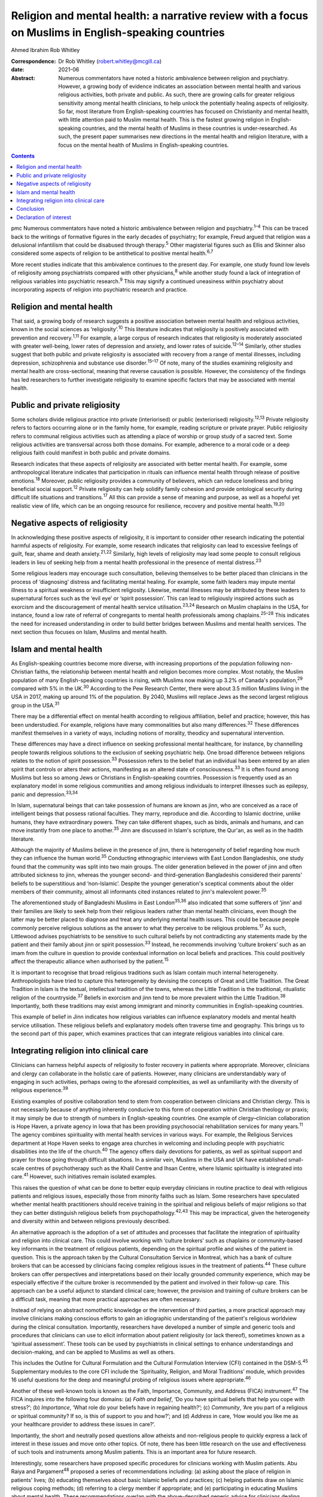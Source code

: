 ====================================================================================================
Religion and mental health: a narrative review with a focus on Muslims in English-speaking countries
====================================================================================================



Ahmed Ibrahim
Rob Whitley

:Correspondence: Dr Rob Whitley (robert.whitley@mcgill.ca)

:date: 2021-06

:Abstract:
   Numerous commentators have noted a historic ambivalence between
   religion and psychiatry. However, a growing body of evidence
   indicates an association between mental health and various religious
   activities, both private and public. As such, there are growing calls
   for greater religious sensitivity among mental health clinicians, to
   help unlock the potentially healing aspects of religiosity. So far,
   most literature from English-speaking countries has focused on
   Christianity and mental health, with little attention paid to Muslim
   mental health. This is the fastest growing religion in
   English-speaking countries, and the mental health of Muslims in these
   countries is under-researched. As such, the present paper summarises
   new directions in the mental health and religion literature, with a
   focus on the mental health of Muslims in English-speaking countries.


.. contents::
   :depth: 3
..

pmc
Numerous commentators have noted a historic ambivalence between religion
and psychiatry.\ :sup:`1–4` This can be traced back to the writings of
formative figures in the early decades of psychiatry; for example, Freud
argued that religion was a delusional infantilism that could be
disabused through therapy.\ :sup:`5` Other magisterial figures such as
Ellis and Skinner also considered some aspects of religion to be
antithetical to positive mental health.\ :sup:`6,7`

More recent studies indicate that this ambivalence continues to the
present day. For example, one study found low levels of religiosity
among psychiatrists compared with other physicians,\ :sup:`8` while
another study found a lack of integration of religious variables into
psychiatric research.\ :sup:`9` This may signify a continued uneasiness
within psychiatry about incorporating aspects of religion into
psychiatric research and practice.

.. _sec1:

Religion and mental health
==========================

That said, a growing body of research suggests a positive association
between mental health and religious activities, known in the social
sciences as ‘religiosity’.\ :sup:`10` This literature indicates that
religiosity is positively associated with prevention and
recovery.\ :sup:`1,11` For example, a large corpus of research indicates
that religiosity is moderately associated with greater well-being, lower
rates of depression and anxiety, and lower rates of
suicide.\ :sup:`12–14` Similarly, other studies suggest that both public
and private religiosity is associated with recovery from a range of
mental illnesses, including depression, schizophrenia and substance use
disorder.\ :sup:`15–17` Of note, many of the studies examining
religiosity and mental health are cross-sectional, meaning that reverse
causation is possible. However, the consistency of the findings has led
researchers to further investigate religiosity to examine specific
factors that may be associated with mental health.

.. _sec2:

Public and private religiosity
==============================

Some scholars divide religious practice into private (interiorised) or
public (exteriorised) religiosity.\ :sup:`12,13` Private religiosity
refers to factors occurring alone or in the family home, for example,
reading scripture or private prayer. Public religiosity refers to
communal religious activities such as attending a place of worship or
group study of a sacred text. Some religious activities are transversal
across both those domains. For example, adherence to a moral code or a
deep religious faith could manifest in both public and private domains.

Research indicates that these aspects of religiosity are associated with
better mental health. For example, some anthropological literature
indicates that participation in rituals can influence mental health
through release of positive emotions.\ :sup:`18` Moreover, public
religiosity provides a community of believers, which can reduce
loneliness and bring beneficial social support.\ :sup:`12` Private
religiosity can help solidify family cohesion and provide ontological
security during difficult life situations and transitions.\ :sup:`17`
All this can provide a sense of meaning and purpose, as well as a
hopeful yet realistic view of life, which can be an ongoing resource for
resilience, recovery and positive mental health.\ :sup:`19,20`

.. _sec3:

Negative aspects of religiosity
===============================

In acknowledging these positive aspects of religiosity, it is important
to consider other research indicating the potential harmful aspects of
religiosity. For example, some research indicates that religiosity can
lead to excessive feelings of guilt, fear, shame and death
anxiety.\ :sup:`21,22` Similarly, high levels of religiosity may lead
some people to consult religious leaders in lieu of seeking help from a
mental health professional in the presence of mental
distress.\ :sup:`23`

Some religious leaders may encourage such consultation, believing
themselves to be better placed than clinicians in the process of
‘diagnosing’ distress and facilitating mental healing. For example, some
faith leaders may impute mental illness to a spiritual weakness or
insufficient religiosity. Likewise, mental illnesses may be attributed
by these leaders to supernatural forces such as the ‘evil eye’ or
‘spirit possession’. This can lead to religiously inspired actions such
as exorcism and the discouragement of mental health service
utilisation.\ :sup:`23,24` Research on Muslim chaplains in the USA, for
instance, found a low rate of referral of congregants to mental health
professionals among chaplains.\ :sup:`25–28` This indicates the need for
increased understanding in order to build better bridges between Muslims
and mental health services. The next section thus focuses on Islam,
Muslims and mental health.

.. _sec4:

Islam and mental health
=======================

As English-speaking countries become more diverse, with increasing
proportions of the population following non-Christian faiths, the
relationship between mental health and religion becomes more complex.
Most notably, the Muslim population of many English-speaking countries
is rising, with Muslims now making up 3.2% of Canada's
population,\ :sup:`29` compared with 5% in the UK.\ :sup:`30` According
to the Pew Research Center, there were about 3.5 million Muslims living
in the USA in 2017, making up around 1% of the population. By 2040,
Muslims will replace Jews as the second largest religious group in the
USA.\ :sup:`31`

There may be a differential effect on mental health according to
religious affiliation, belief and practice; however, this has been
understudied. For example, religions have many commonalities but also
many differences.\ :sup:`32` These differences manifest themselves in a
variety of ways, including notions of morality, theodicy and
supernatural intervention.

These differences may have a direct influence on seeking professional
mental healthcare, for instance, by channelling people towards religious
solutions to the exclusion of seeking psychiatric help. One broad
difference between religions relates to the notion of spirit
possession.\ :sup:`33` Possession refers to the belief that an
individual has been entered by an alien spirit that controls or alters
their actions, manifesting as an altered state of
consciousness.\ :sup:`33` It is often found among Muslims but less so
among Jews or Christians in English-speaking countries. Possession is
frequently used as an explanatory model in some religious communities
and among religious individuals to interpret illnesses such as epilepsy,
panic and depression.\ :sup:`33,34`

In Islam, supernatural beings that can take possession of humans are
known as jinn, who are conceived as a race of intelligent beings that
possess rational faculties. They marry, reproduce and die. According to
Islamic doctrine, unlike humans, they have extraordinary powers. They
can take different shapes, such as birds, animals and humans, and can
move instantly from one place to another.\ :sup:`35` Jinn are discussed
in Islam's scripture, the Qur'an, as well as in the hadith literature.

Although the majority of Muslims believe in the presence of jinn, there
is heterogeneity of belief regarding how much they can influence the
human world.\ :sup:`35` Conducting ethnographic interviews with East
London Bangladeshis, one study found that the community was split into
two main groups. The older generation believed in the power of jinn and
often attributed sickness to jinn, whereas the younger second- and
third-generation Bangladeshis considered their parents' beliefs to be
superstitious and ‘non-Islamic’. Despite the younger generation's
sceptical comments about the older members of their community, almost
all informants cited instances related to jinn's malevolent
power.\ :sup:`35`

The aforementioned study of Bangladeshi Muslims in East
London\ :sup:`35,36` also indicated that some sufferers of ‘jinn’ and
their families are likely to seek help from their religious leaders
rather than mental health clinicians, even though the latter may be
better placed to diagnose and treat any underlying mental health issues.
This could be because people commonly perceive religious solutions as
the answer to what they perceive to be religious problems.\ :sup:`17` As
such, Littlewood advises psychiatrists to be sensitive to such cultural
beliefs by not contradicting any statements made by the patient and
their family about jinn or spirit possession.\ :sup:`33` Instead, he
recommends involving ‘culture brokers’ such as an imam from the culture
in question to provide contextual information on local beliefs and
practices. This could positively affect the therapeutic alliance when
authorised by the patient.\ :sup:`15`

It is important to recognise that broad religious traditions such as
Islam contain much internal heterogeneity. Anthropologists have tried to
capture this heterogeneity by devising the concepts of Great and Little
Tradition. The Great Tradition in Islam is the textual, intellectual
tradition of the towns, whereas the Little Tradition is the traditional,
ritualistic religion of the countryside.\ :sup:`37` Beliefs in exorcism
and jinn tend to be more prevalent within the Little
Tradition.\ :sup:`38` Importantly, both these traditions may exist among
immigrant and minority communities in English-speaking countries.

This example of belief in Jinn indicates how religious variables can
influence explanatory models and mental health service utilisation.
These religious beliefs and explanatory models often traverse time and
geography. This brings us to the second part of this paper, which
examines practices that can integrate religious variables into clinical
care.

.. _sec5:

Integrating religion into clinical care
=======================================

Clinicians can harness helpful aspects of religiosity to foster recovery
in patients where appropriate. Moreover, clinicians and clergy can
collaborate in the holistic care of patients. However, many clinicians
are understandably wary of engaging in such activities, perhaps owing to
the aforesaid complexities, as well as unfamiliarity with the diversity
of religious experience.\ :sup:`39`

Existing examples of positive collaboration tend to stem from
cooperation between clinicians and Christian clergy. This is not
necessarily because of anything inherently conducive to this form of
cooperation within Christian theology or praxis; it may simply be due to
strength of numbers in English-speaking countries. One example of
clergy–clinician collaboration is Hope Haven, a private agency in Iowa
that has been providing psychosocial rehabilitation services for many
years.\ :sup:`11` The agency combines spirituality with mental health
services in various ways. For example, the Religious Services department
at Hope Haven seeks to engage area churches in welcoming and including
people with psychiatric disabilities into the life of the
church.\ :sup:`40` The agency offers daily devotions for patients, as
well as spiritual support and prayer for those going through difficult
situations. In a similar vein, Muslims in the USA and UK have
established small-scale centres of psychotherapy such as the Khalil
Centre and Ihsan Centre, where Islamic spirituality is integrated into
care.\ :sup:`41` However, such initiatives remain isolated examples.

This raises the question of what can be done to better equip everyday
clinicians in routine practice to deal with religious patients and
religious issues, especially those from minority faiths such as Islam.
Some researchers have speculated whether mental health practitioners
should receive training in the spiritual and religious beliefs of major
religions so that they can better distinguish religious beliefs from
psychopathology.\ :sup:`42,43` This may be impractical, given the
heterogeneity and diversity within and between religions previously
described.

An alternative approach is the adoption of a set of attitudes and
processes that facilitate the integration of spirituality and religion
into clinical care. This could involve working with ‘culture brokers’
such as chaplains or community-based key informants in the treatment of
religious patients, depending on the spiritual profile and wishes of the
patient in question. This is the approach taken by the Cultural
Consultation Service in Montreal, which has a bank of culture brokers
that can be accessed by clinicians facing complex religious issues in
the treatment of patients.\ :sup:`44` These culture brokers can offer
perspectives and interpretations based on their locally grounded
community experience, which may be especially effective if the culture
broker is recommended by the patient and involved in their follow-up
care. This approach can be a useful adjunct to standard clinical care;
however, the provision and training of culture brokers can be a
difficult task, meaning that more practical approaches are often
necessary.

Instead of relying on abstract nomothetic knowledge or the intervention
of third parties, a more practical approach may involve clinicians
making conscious efforts to gain an idiographic understanding of the
patient's religious worldview during the clinical consultation.
Importantly, researchers have developed a number of simple and generic
tools and procedures that clinicians can use to elicit information about
patient religiosity (or lack thereof), sometimes known as a ‘spiritual
assessment’. These tools can be used by psychiatrists in clinical
settings to enhance understandings and decision-making, and can be
applied to Muslims as well as others.

This includes the Outline for Cultural Formulation and the Cultural
Formulation Interview (CFI) contained in the DSM-5.\ :sup:`45`
Supplementary modules to the core CFI include the ‘Spirituality,
Religion, and Moral Traditions’ module, which provides 16 useful
questions for the deep and meaningful probing of religious issues where
appropriate.\ :sup:`46`

Another of these well-known tools is known as the Faith, Importance,
Community, and Address (FICA) instrument.\ :sup:`47` The FICA inquires
into the following four domains: (a) *Faith and belief*, ‘Do you have
spiritual beliefs that help you cope with stress?’; (b) *Importance*,
‘What role do your beliefs have in regaining health?’; (c) *Community*,
‘Are you part of a religious or spiritual community? If so, is this of
support to you and how?’; and (d) *Address* in care, ‘How would you like
me as your healthcare provider to address these issues in care?’.

Importantly, the short and neutrally posed questions allow atheists and
non-religious people to quickly express a lack of interest in these
issues and move onto other topics. Of note, there has been little
research on the use and effectiveness of such tools and instruments
among Muslim patients. This is an important area for future research.

Interestingly, some researchers have proposed specific procedures for
clinicians working with Muslim patients. Abu Raiya and
Pargament\ :sup:`48` proposed a series of recommendations including: (a)
asking about the place of religion in patients’ lives; (b) educating
themselves about basic Islamic beliefs and practices; (c) helping
patients draw on Islamic religious coping methods; (d) referring to a
clergy member if appropriate; and (e) participating in educating Muslims
about mental health. These recommendations overlap with the
above-described generic advice for clinicians dealing with religious
patients and could be a useful tool for working with Muslim patients.

All these tools have the potential to foster what has been termed
‘existential recovery’, defined as ‘having a sense of hope, empowerment,
agency, and spiritual well-being’.\ :sup:`49` For example, clinicians
may refer an isolated patient of faith to a sympathetic chaplain for
spiritual and social support, who may in turn link the patient to a
community of believers. However, such actions must be tailored to
individual need and preferences, and may be more difficult for patients
who are members of minority faiths such as Islam, where access to Muslim
chaplains is more limited.

Indeed, research shows that Muslim chaplains are underutilised in
English-speaking countries such as the USA.\ :sup:`25–27` In Britain,
one study of the provision of spiritual and pastoral care facilities in
a high-security hospital revealed that demand for pastoral care could be
significantly higher among Muslim patients compared to Christian
patients. With one Muslim chaplain employed part-time, the authors
argued that the allocation of chaplaincy resources should be re-examined
in light of the multi-faith nature of modern Britain.\ :sup:`50` This is
an area in need of further discussion and research.

In addition, clergy–clinician collaboration could be better attained by
giving mental health training to clergy and other religious leaders. In
fact, there are now a number of pastoral counselling programmes training
clergy and others to help people with mental health issues, using
evidence-based psychotherapies nested within a religious framework. Such
programmes can be found at prestigious US universities including New
York University and Northwestern University. Again, such initiatives
have predominantly involved Christian clergy; training of Muslim
religious leaders is lacking.\ :sup:`27` Likewise, counselling courses
are offered to the clergy by the Association of Christian Counsellors in
the UK, among others, but not for Muslim clergy *per se*.

Despite these efforts, there is a need for further research and action
in this regard. For example, a study of British clergy representing
Christianity, Judaism and Islam revealed that most members of the clergy
had received little or no training in mental health as part of their
ministry training.\ :sup:`4` The clergy members interviewed seldom
differentiated between psychotic illness and common mental disorders
such as depression and anxiety. Some members of the clergy interpreted
unusual or disturbing behaviour as a religious problem provoked by a
curse, witchcraft or spirit possession. In these cases, prayers and
exorcism were considered an appropriate response.\ :sup:`51`

It is unlikely that mental health training for the clergy will cause
these religious interpretations to disappear, because people may draw
upon more than one explanatory model at a time to explain distress.
However, training may give a more holistic understanding, and research
indicates that people often hold coexisting religious and psychiatric
explanatory models of mental illness, which can lead them to use various
modalities of healing in cases of mental distress.\ :sup:`17,52`

Indeed, it is important to communicate to clinicians and clergy that
religious and psychiatric intervention is not an ‘either-or’ scenario;
both deployed simultaneously could produce effective results. For
example, anthropological research indicates that certain rituals such as
prayer may be beneficial to the healing and recovery of some
individuals.\ :sup:`18` Thus, it is not advisable to reject such
practices out of hand without learning about the preferences and
worldviews of individual patients. This is where ‘spiritual assessment’
tools can be useful, even necessary.

.. _sec6:

Conclusion
==========

There is growing evidence that the influence of religion on mental
health is largely positive. This research supersedes outdated notions
perpetuated by figures such as Freud about the negative effects of
religion on mental health. Moreover, this growing evidence gives impetus
to new models of cooperation between religious leaders and mental health
professionals.

In an ideal world, this would involve a bidirectional system of
cooperation and education. On the one hand, clergy could receive basic
training and education in mental health. This could improve
understanding of mental illness and increase referrals from clergy to
mental health professionals. Similarly, educational and public outreach
campaigns could be targeted at religious and minority communities, with
cooperation and participation from the communities themselves. On the
other hand, there is still a need for better education of mental health
professionals in religious matters. This includes training in areas such
as taking a spiritual history and working with culture brokers and
community religious leaders. Such training could be co-delivered by
clinical experts and religious leaders.

At the policy level, administrators may reconsider their chaplaincy
resource allocation to ensure that minority faiths, whose adherents tend
to have greater religious counselling needs, are proportionately
resourced. Importantly, new action and research that responds to the
growing religious diversity of English-speaking societies is necessary,
with particular focus on the growing and heterogeneous Muslim community
to ensure that policy and practice are based on evidence rather than
stereotypes. This could ultimately lead to more supportive and tailored
treatment options that harness, rather than ignore, patient religiosity
and spirituality, thereby promoting a holistic recovery in religious
patients.

**Ahmed Ibrahim** is an independent scholar in Montreal, Quebec, Canada.
**Rob Whitley** is an Associate Professor in the Department of
Psychiatry, McGill University, and a Research Scientist at the Douglas
Hospital Research Centre, Montreal, Quebec, Canada.

Both authors met all four ICMJE criteria for authorship. A.I. and R.W.
conceived the article together. A.I. conducted the literature review and
wrote the first draft with R.W.'s help. Both authors were involved in
the subsequent revisions, the writing of the final manuscript and
responding to the reviewers' comments.

.. _nts4:

Declaration of interest
=======================

None.
